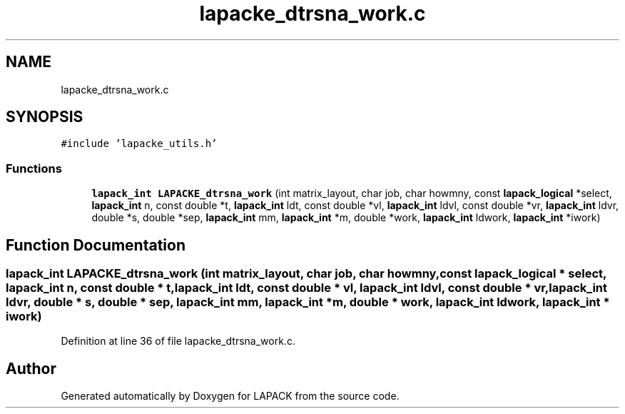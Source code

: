 .TH "lapacke_dtrsna_work.c" 3 "Tue Nov 14 2017" "Version 3.8.0" "LAPACK" \" -*- nroff -*-
.ad l
.nh
.SH NAME
lapacke_dtrsna_work.c
.SH SYNOPSIS
.br
.PP
\fC#include 'lapacke_utils\&.h'\fP
.br

.SS "Functions"

.in +1c
.ti -1c
.RI "\fBlapack_int\fP \fBLAPACKE_dtrsna_work\fP (int matrix_layout, char job, char howmny, const \fBlapack_logical\fP *select, \fBlapack_int\fP n, const double *t, \fBlapack_int\fP ldt, const double *vl, \fBlapack_int\fP ldvl, const double *vr, \fBlapack_int\fP ldvr, double *s, double *sep, \fBlapack_int\fP mm, \fBlapack_int\fP *m, double *work, \fBlapack_int\fP ldwork, \fBlapack_int\fP *iwork)"
.br
.in -1c
.SH "Function Documentation"
.PP 
.SS "\fBlapack_int\fP LAPACKE_dtrsna_work (int matrix_layout, char job, char howmny, const \fBlapack_logical\fP * select, \fBlapack_int\fP n, const double * t, \fBlapack_int\fP ldt, const double * vl, \fBlapack_int\fP ldvl, const double * vr, \fBlapack_int\fP ldvr, double * s, double * sep, \fBlapack_int\fP mm, \fBlapack_int\fP * m, double * work, \fBlapack_int\fP ldwork, \fBlapack_int\fP * iwork)"

.PP
Definition at line 36 of file lapacke_dtrsna_work\&.c\&.
.SH "Author"
.PP 
Generated automatically by Doxygen for LAPACK from the source code\&.
